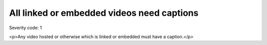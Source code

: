 ===============================
All linked or embedded videos need captions
===============================

Severity code: 1

.. php:class:: videosEmbeddedOrLinkedNeedCaptions

<p>Any video hosted or otherwise which is linked or embedded must have a caption.</p>
